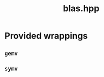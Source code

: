 #+Title: blas.hpp
#+Call: Setup()
#+Call: HomeUp()

* Provided wrappings

** =gemv=

# file:blas.hpp::BEGIN_gemv
#+Call: Extract("blas.hpp","gemv")

** =symv=

# file:blas.hpp::BEGIN_symv
#+Call: Extract("blas.hpp","symv")
